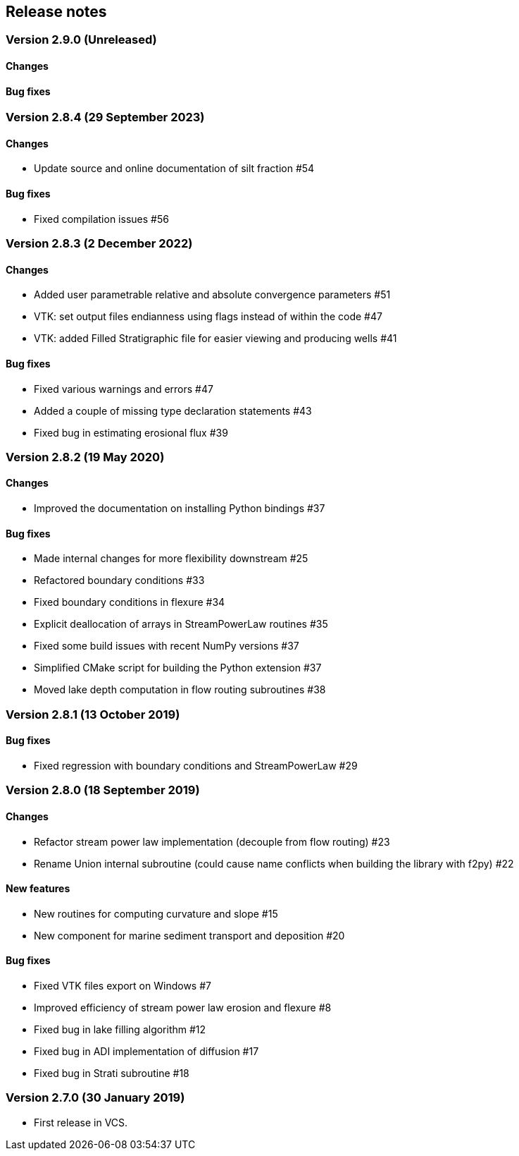 [#release_notes]
== Release notes

=== Version 2.9.0 (Unreleased)

==== Changes

==== Bug fixes

=== Version 2.8.4 (29 September 2023)

==== Changes

- Update source and online documentation of silt fraction #54

==== Bug fixes

- Fixed compilation issues #56

=== Version 2.8.3 (2 December 2022)

==== Changes

- Added user parametrable relative and absolute convergence parameters #51
- VTK: set output files endianness using flags instead of within the code #47
- VTK: added Filled Stratigraphic file for easier viewing and producing wells #41

==== Bug fixes

- Fixed various warnings and errors #47
- Added a couple of missing type declaration statements #43
- Fixed bug in estimating erosional flux #39

=== Version 2.8.2 (19 May 2020)

==== Changes

- Improved the documentation on installing Python bindings #37

==== Bug fixes

- Made internal changes for more flexibility downstream #25
- Refactored boundary conditions #33
- Fixed boundary conditions in flexure #34
- Explicit deallocation of arrays in StreamPowerLaw routines #35
- Fixed some build issues with recent NumPy versions #37
- Simplified CMake script for building the Python extension #37
- Moved lake depth computation in flow routing subroutines #38

=== Version 2.8.1 (13 October 2019)

==== Bug fixes

- Fixed regression with boundary conditions and StreamPowerLaw #29

=== Version 2.8.0 (18 September 2019)

==== Changes

- Refactor stream power law implementation (decouple from flow
  routing) #23

- Rename Union internal subroutine (could cause name conflicts when
  building the library with f2py) #22

==== New features

- New routines for computing curvature and slope #15

- New component for marine sediment transport and deposition #20

==== Bug fixes

- Fixed VTK files export on Windows #7

- Improved efficiency of stream power law erosion and flexure #8

- Fixed bug in lake filling algorithm #12

- Fixed bug in ADI implementation of diffusion #17

- Fixed bug in Strati subroutine #18

=== Version 2.7.0 (30 January 2019)

- First release in VCS.
